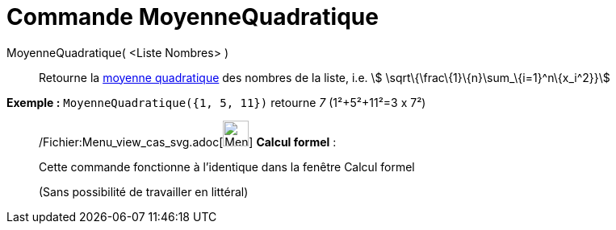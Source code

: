 = Commande MoyenneQuadratique
:page-en: commands/RootMeanSquare_Command
ifdef::env-github[:imagesdir: /fr/modules/ROOT/assets/images]

MoyenneQuadratique( <Liste Nombres> )::
  Retourne la http://en.wikipedia.org/wiki/fr:Moyenne_quadratique#Moyenne_quadratique[moyenne quadratique] des nombres
  de la liste, i.e. stem:[ \sqrt\{\frac\{1}\{n}\sum_\{i=1}^n\{x_i^2}}]

[EXAMPLE]
====

*Exemple :* `++MoyenneQuadratique({1, 5, 11})++` retourne _7_ (1²+5²+11²=3 x 7²)

====

____________________________________________________________

/Fichier:Menu_view_cas_svg.adoc[image:32px-Menu_view_cas.svg.png[Menu view cas.svg,width=32,height=32]] *Calcul
formel* :

Cette commande fonctionne à l'identique dans la fenêtre Calcul formel

(Sans possibilité de travailler en littéral)
